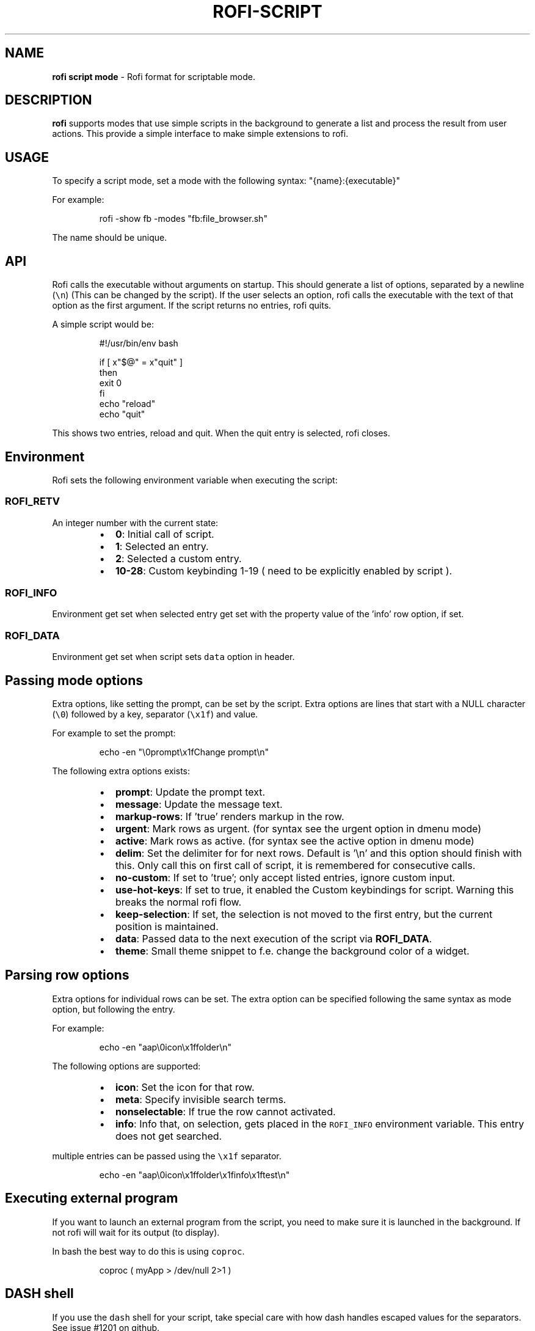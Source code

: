 .TH ROFI\-SCRIPT 5 rofi\-script
.SH NAME
.PP
\fBrofi script mode\fP \- Rofi format for scriptable mode.

.SH DESCRIPTION
.PP
\fBrofi\fP supports modes that use simple scripts in the background to generate a list and process the result from user
actions.  This provide a simple interface to make simple extensions to rofi.

.SH USAGE
.PP
To specify a script mode, set a mode with the following syntax: "{name}:{executable}"

.PP
For example:

.PP
.RS

.nf
rofi \-show fb \-modes "fb:file\_browser.sh"

.fi
.RE

.PP
The name should be unique.

.SH API
.PP
Rofi calls the executable without arguments on startup.  This should generate a list of options, separated by a newline
(\fB\fC\\n\fR) (This can be changed by the script).
If the user selects an option, rofi calls the executable with the text of that option as the first argument.
If the script returns no entries, rofi quits.

.PP
A simple script would be:

.PP
.RS

.nf
#!/usr/bin/env bash

if [ x"$@" = x"quit" ]
then
    exit 0
fi
echo "reload"
echo "quit"


.fi
.RE

.PP
This shows two entries, reload and quit. When the quit entry is selected, rofi closes.

.SH Environment
.PP
Rofi sets the following environment variable when executing the script:

.SS \fB\fCROFI\_RETV\fR
.PP
An integer number with the current state:

.RS
.IP \(bu 2
\fB0\fP: Initial call of script.
.IP \(bu 2
\fB1\fP: Selected an entry.
.IP \(bu 2
\fB2\fP: Selected a custom entry.
.IP \(bu 2
\fB10\-28\fP: Custom keybinding 1\-19 ( need to be explicitly enabled by script ).

.RE

.SS \fB\fCROFI\_INFO\fR
.PP
Environment get set when selected entry get set with the property value of the 'info' row option, if set.

.SS \fB\fCROFI\_DATA\fR
.PP
Environment get set when script sets \fB\fCdata\fR option in header.

.SH Passing mode options
.PP
Extra options, like setting the prompt, can be set by the script.
Extra options are lines that start with a NULL character (\fB\fC\\0\fR) followed by a key, separator (\fB\fC\\x1f\fR) and value.

.PP
For example to set the prompt:

.PP
.RS

.nf
    echo \-en "\\0prompt\\x1fChange prompt\\n"

.fi
.RE

.PP
The following extra options exists:

.RS
.IP \(bu 2
\fBprompt\fP:      Update the prompt text.
.IP \(bu 2
\fBmessage\fP:     Update the message text.
.IP \(bu 2
\fBmarkup\-rows\fP: If 'true' renders markup in the row.
.IP \(bu 2
\fBurgent\fP:      Mark rows as urgent. (for syntax see the urgent option in dmenu mode)
.IP \(bu 2
\fBactive\fP:      Mark rows as active. (for syntax see the active option in dmenu mode)
.IP \(bu 2
\fBdelim\fP:       Set the delimiter for for next rows. Default is '\\n' and this option should finish with this. Only call this on first call of script, it is remembered for consecutive calls.
.IP \(bu 2
\fBno\-custom\fP:   If set to 'true'; only accept listed entries, ignore custom input.
.IP \(bu 2
\fBuse\-hot\-keys\fP: If set to true, it enabled the Custom keybindings for script. Warning this breaks the normal rofi flow.
.IP \(bu 2
\fBkeep\-selection\fP: If set, the selection is not moved to the first entry, but the current position is maintained.
.IP \(bu 2
\fBdata\fP:         Passed data to the next execution of the script via \fBROFI\_DATA\fP\&.
.IP \(bu 2
\fBtheme\fP:       Small theme snippet to f.e. change the background color of a widget.

.RE

.SH Parsing row options
.PP
Extra options for individual rows can be set.
The extra option can be specified following the same syntax as mode option, but following the entry.

.PP
For example:

.PP
.RS

.nf
    echo \-en "aap\\0icon\\x1ffolder\\n"

.fi
.RE

.PP
The following options are supported:

.RS
.IP \(bu 2
\fBicon\fP: Set the icon for that row.
.IP \(bu 2
\fBmeta\fP: Specify invisible search terms.
.IP \(bu 2
\fBnonselectable\fP: If true the row cannot activated.
.IP \(bu 2
\fBinfo\fP: Info that, on selection, gets placed in the \fB\fCROFI\_INFO\fR environment variable. This entry does not get searched.

.RE

.PP
multiple entries can be passed using the \fB\fC\\x1f\fR separator.

.PP
.RS

.nf
    echo \-en "aap\\0icon\\x1ffolder\\x1finfo\\x1ftest\\n"

.fi
.RE

.SH Executing external program
.PP
If you want to launch an external program from the script, you need to make sure it is launched in the background.
If not rofi will wait for its output (to display).

.PP
In bash the best way to do this is using \fB\fCcoproc\fR\&.

.PP
.RS

.nf
 coproc ( myApp  > /dev/null  2>\&1 )

.fi
.RE

.SH DASH shell
.PP
If you use the \fB\fCdash\fR shell for your script, take special care with how dash handles escaped values for the separators.
See issue #1201 on github.

.SH SEE ALSO
.PP
rofi(1), rofi\-sensible\-terminal(1), dmenu(1), rofi\-theme(5), rofi\-theme\-selector(1)

.SH AUTHOR
.PP
Qball Cow 
\[la]qball@gmpclient.org\[ra]

.PP
Rasmus Steinke 
\[la]rasi@xssn.at\[ra]

.PP
Morgane Glidic 
\[la]sardemff7+rofi@sardemff7.net\[ra]

.PP
Original code based on work by: Sean Pringle 
\[la]sean.pringle@gmail.com\[ra]

.PP
For a full list of authors, check the AUTHORS file.
